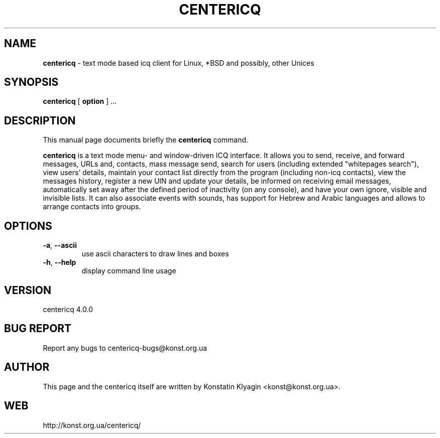 .TH CENTERICQ 1 "October 07, 2001"

.SH NAME
\fBcentericq\fP \- text mode based icq client for Linux, *BSD and possibly,
other Unices

.SH SYNOPSIS
.B "centericq "
[
.B option
] ...

.SH DESCRIPTION
This manual page documents briefly the
.B centericq
command.
.PP
\fBcentericq\fP is a text mode menu- and window-driven ICQ interface. It
allows you to send, receive, and forward messages, URLs and, contacts,
mass message send, search for users (including extended "whitepages search"),
view users' details, maintain your contact list directly from the
program (including non-icq contacts), view the messages history, register
a new UIN and update your details, be informed on receiving email messages,
automatically set away after the defined period of inactivity (on any
console), and have your own ignore, visible and invisible lists.
It can also associate events with sounds, has support for Hebrew and
Arabic languages and allows to arrange contacts into groups.

.SH OPTIONS
.TP
\fB\-a\fR, \fB\-\-ascii\fR
use ascii characters to draw lines and boxes
.TP
\fB\-h\fR, \fB\-\-help\fR
display command line usage

.SH VERSION
centericq 4.0.0

.SH BUG REPORT
Report any bugs to centericq-bugs@konst.org.ua

.SH AUTHOR
This page and the centericq itself are written by Konstatin Klyagin
<konst@konst.org.ua>.

.SH WEB
http://konst.org.ua/centericq/
